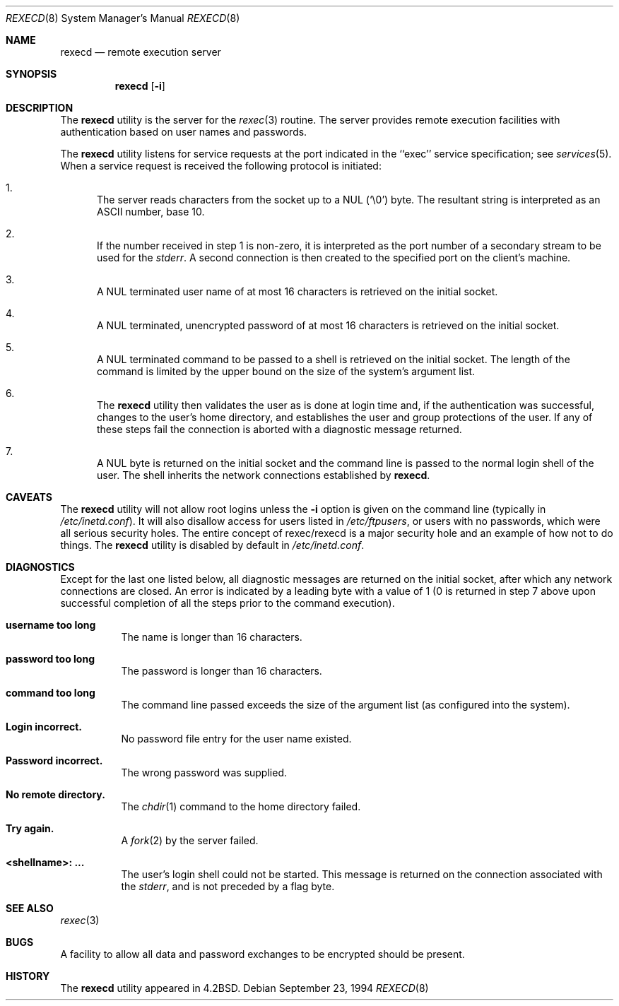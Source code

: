 .\" Copyright (c) 1983, 1991, 1993
.\"	The Regents of the University of California.  All rights reserved.
.\"
.\" Redistribution and use in source and binary forms, with or without
.\" modification, are permitted provided that the following conditions
.\" are met:
.\" 1. Redistributions of source code must retain the above copyright
.\"    notice, this list of conditions and the following disclaimer.
.\" 2. Redistributions in binary form must reproduce the above copyright
.\"    notice, this list of conditions and the following disclaimer in the
.\"    documentation and/or other materials provided with the distribution.
.\" 3. All advertising materials mentioning features or use of this software
.\"    must display the following acknowledgement:
.\"	This product includes software developed by the University of
.\"	California, Berkeley and its contributors.
.\" 4. Neither the name of the University nor the names of its contributors
.\"    may be used to endorse or promote products derived from this software
.\"    without specific prior written permission.
.\"
.\" THIS SOFTWARE IS PROVIDED BY THE REGENTS AND CONTRIBUTORS ``AS IS'' AND
.\" ANY EXPRESS OR IMPLIED WARRANTIES, INCLUDING, BUT NOT LIMITED TO, THE
.\" IMPLIED WARRANTIES OF MERCHANTABILITY AND FITNESS FOR A PARTICULAR PURPOSE
.\" ARE DISCLAIMED.  IN NO EVENT SHALL THE REGENTS OR CONTRIBUTORS BE LIABLE
.\" FOR ANY DIRECT, INDIRECT, INCIDENTAL, SPECIAL, EXEMPLARY, OR CONSEQUENTIAL
.\" DAMAGES (INCLUDING, BUT NOT LIMITED TO, PROCUREMENT OF SUBSTITUTE GOODS
.\" OR SERVICES; LOSS OF USE, DATA, OR PROFITS; OR BUSINESS INTERRUPTION)
.\" HOWEVER CAUSED AND ON ANY THEORY OF LIABILITY, WHETHER IN CONTRACT, STRICT
.\" LIABILITY, OR TORT (INCLUDING NEGLIGENCE OR OTHERWISE) ARISING IN ANY WAY
.\" OUT OF THE USE OF THIS SOFTWARE, EVEN IF ADVISED OF THE POSSIBILITY OF
.\" SUCH DAMAGE.
.\"
.\"     @(#)rexecd.8	8.2 (Berkeley) 12/11/93
.\" $FreeBSD$
.\"
.Dd September 23, 1994
.Dt REXECD 8
.Os
.Sh NAME
.Nm rexecd
.Nd remote execution server
.Sh SYNOPSIS
.Nm
.Op Fl i
.Sh DESCRIPTION
The
.Nm
utility is the server for the
.Xr rexec 3
routine.
The server provides remote execution facilities
with authentication based on user names and
passwords.
.Pp
The
.Nm
utility listens for service requests at the port indicated in
the ``exec'' service specification; see
.Xr services 5 .
When a service request is received the following protocol
is initiated:
.Bl -enum
.It
The server reads characters from the socket up
to a NUL
.Pq Ql \e0
byte.
The resultant string is
interpreted as an
.Tn ASCII
number, base 10.
.It
If the number received in step 1 is non-zero,
it is interpreted as the port number of a secondary
stream to be used for the
.Em stderr .
A second connection is then created to the specified
port on the client's machine.
.It
A NUL terminated user name of at most 16 characters
is retrieved on the initial socket.
.It
A NUL terminated, unencrypted password of at most
16 characters is retrieved on the initial socket.
.It
A NUL terminated command to be passed to a
shell is retrieved on the initial socket.
The length of
the command is limited by the upper bound on the size of
the system's argument list.
.It
The
.Nm
utility then validates the user as is done at login time
and, if the authentication was successful, changes
to the user's home directory, and establishes the user
and group protections of the user.
If any of these steps fail the connection is
aborted with a diagnostic message returned.
.It
A NUL byte is returned on the initial socket
and the command line is passed to the normal login
shell of the user.
The
shell inherits the network connections established
by
.Nm .
.El
.Sh CAVEATS
The
.Nm
utility will not allow root logins unless the
.Fl i
option is given on the command line (typically in
.Pa /etc/inetd.conf ) .
It will also disallow access for users listed in
.Pa /etc/ftpusers ,
or users with no passwords, which were all serious security holes.
The entire concept of rexec/rexecd is a major security hole and an example
of how not to do things.
The
.Nm
utility is disabled by default in
.Pa /etc/inetd.conf .
.Sh DIAGNOSTICS
Except for the last one listed below,
all diagnostic messages are returned on the initial socket,
after which any network connections are closed.
An error is indicated by a leading byte with a value of
1 (0 is returned in step 7 above upon successful completion
of all the steps prior to the command execution).
.Pp
.Bl -tag -width Ds
.It Sy username too long
The name is
longer than 16 characters.
.It Sy password too long
The password is longer than 16 characters.
.It Sy command too long
The command line passed exceeds the size of the argument
list (as configured into the system).
.It Sy Login incorrect.
No password file entry for the user name existed.
.It Sy Password incorrect.
The wrong password was supplied.
.It Sy \&No remote directory.
The
.Xr chdir 1
command to the home directory failed.
.It Sy Try again.
A
.Xr fork 2
by the server failed.
.It Sy <shellname>: ...
The user's login shell could not be started.
This message is returned
on the connection associated with the
.Em stderr ,
and is not preceded by a flag byte.
.El
.Sh SEE ALSO
.Xr rexec 3
.Sh BUGS
A facility to allow all data and password exchanges to be encrypted should be
present.
.Sh HISTORY
The
.Nm
utility appeared in
.Bx 4.2 .
